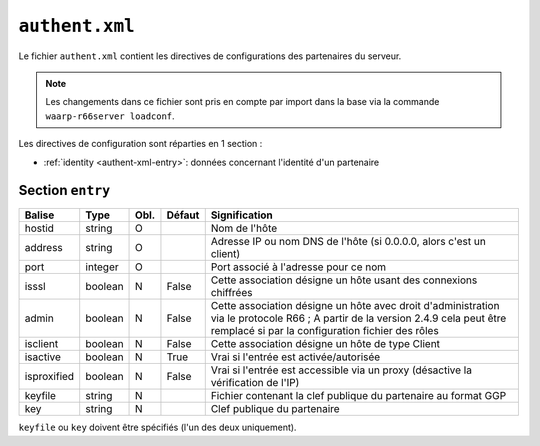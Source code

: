 ``authent.xml``
###############

.. index:: authent.xml

.. _authent-xml:

Le fichier ``authent.xml`` contient les directives de configurations
des partenaires du serveur.

.. note::

   Les changements dans ce fichier sont pris en compte par import dans la base via la commande
   ``waarp-r66server loadconf``.

Les directives de configuration sont réparties en 1 section :

- :ref:`identity <authent-xml-entry>`: données concernant l'identité
  d'un partenaire

.. _authent-xml-entry:

Section ``entry``
--------------------

=========== ======= ==== ====== =============
Balise      Type    Obl. Défaut Signification
=========== ======= ==== ====== =============
hostid      string  O           Nom de l'hôte
address     string  O           Adresse IP ou nom DNS de l'hôte (si 0.0.0.0, alors c'est un client)
port        integer O           Port associé à l'adresse pour ce nom
isssl       boolean N    False  Cette association désigne un hôte usant des connexions chiffrées
admin       boolean N    False  Cette association désigne un hôte avec droit d'administration via le protocole R66 ; A partir de la version 2.4.9 cela peut être remplacé si par la configuration fichier des rôles
isclient    boolean N    False  Cette association désigne un hôte de type Client
isactive    boolean N    True   Vrai si l'entrée est activée/autorisée
isproxified boolean N    False  Vrai si l'entrée est accessible via un proxy (désactive la vérification de l'IP)
keyfile     string  N           Fichier contenant la clef publique du partenaire au format GGP
key         string  N           Clef publique du partenaire
=========== ======= ==== ====== =============

``keyfile`` ou ``key`` doivent être spécifiés (l'un des deux uniquement).

